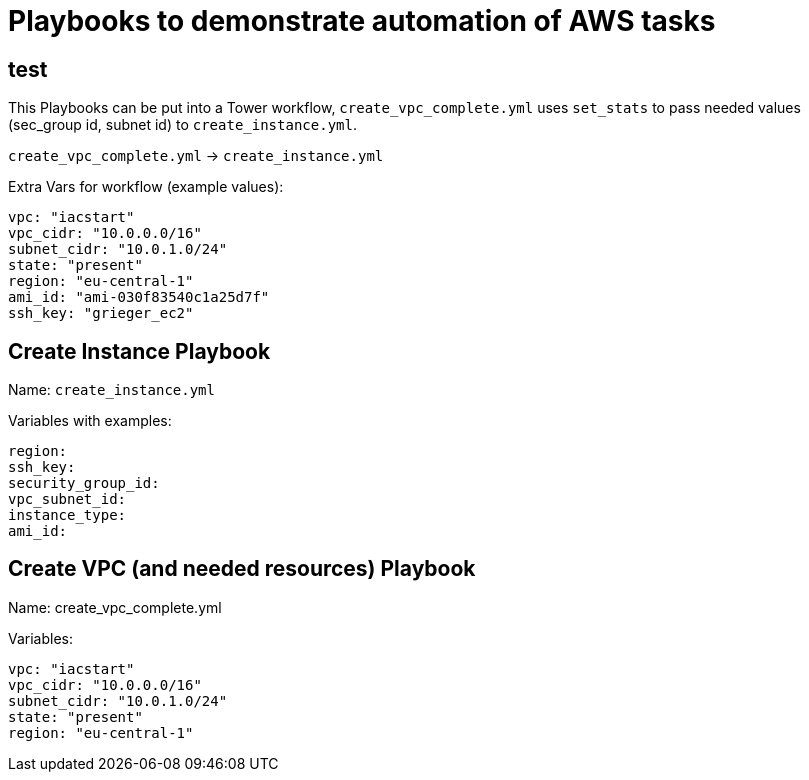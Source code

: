 = Playbooks to demonstrate automation of AWS tasks

== test

This Playbooks can be put into a Tower workflow, `create_vpc_complete.yml` uses `set_stats` to pass needed values (sec_group id, subnet id) to `create_instance.yml`.

`create_vpc_complete.yml` -> `create_instance.yml`

Extra Vars for workflow (example values):
----
vpc: "iacstart"
vpc_cidr: "10.0.0.0/16"
subnet_cidr: "10.0.1.0/24"
state: "present"
region: "eu-central-1"
ami_id: "ami-030f83540c1a25d7f"
ssh_key: "grieger_ec2"
----

== Create Instance Playbook

Name: `create_instance.yml`

Variables with examples:

----
region:
ssh_key:
security_group_id:
vpc_subnet_id:
instance_type: 
ami_id:
----

== Create VPC (and needed resources) Playbook

Name: create_vpc_complete.yml

Variables:

----
vpc: "iacstart"
vpc_cidr: "10.0.0.0/16"
subnet_cidr: "10.0.1.0/24"
state: "present"
region: "eu-central-1"
----


